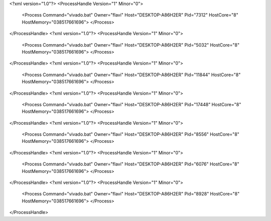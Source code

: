 <?xml version="1.0"?>
<ProcessHandle Version="1" Minor="0">
    <Process Command="vivado.bat" Owner="flavi" Host="DESKTOP-A86H2ER" Pid="7312" HostCore="8" HostMemory="038517661696">
    </Process>
</ProcessHandle>
<?xml version="1.0"?>
<ProcessHandle Version="1" Minor="0">
    <Process Command="vivado.bat" Owner="flavi" Host="DESKTOP-A86H2ER" Pid="5032" HostCore="8" HostMemory="038517661696">
    </Process>
</ProcessHandle>
<?xml version="1.0"?>
<ProcessHandle Version="1" Minor="0">
    <Process Command="vivado.bat" Owner="flavi" Host="DESKTOP-A86H2ER" Pid="11844" HostCore="8" HostMemory="038517661696">
    </Process>
</ProcessHandle>
<?xml version="1.0"?>
<ProcessHandle Version="1" Minor="0">
    <Process Command="vivado.bat" Owner="flavi" Host="DESKTOP-A86H2ER" Pid="17448" HostCore="8" HostMemory="038517661696">
    </Process>
</ProcessHandle>
<?xml version="1.0"?>
<ProcessHandle Version="1" Minor="0">
    <Process Command="vivado.bat" Owner="flavi" Host="DESKTOP-A86H2ER" Pid="8556" HostCore="8" HostMemory="038517661696">
    </Process>
</ProcessHandle>
<?xml version="1.0"?>
<ProcessHandle Version="1" Minor="0">
    <Process Command="vivado.bat" Owner="flavi" Host="DESKTOP-A86H2ER" Pid="6076" HostCore="8" HostMemory="038517661696">
    </Process>
</ProcessHandle>
<?xml version="1.0"?>
<ProcessHandle Version="1" Minor="0">
    <Process Command="vivado.bat" Owner="flavi" Host="DESKTOP-A86H2ER" Pid="8928" HostCore="8" HostMemory="038517661696">
    </Process>
</ProcessHandle>
